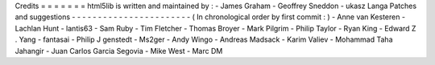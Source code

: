 Credits
=
=
=
=
=
=
=
html5lib
is
written
and
maintained
by
:
-
James
Graham
-
Geoffrey
Sneddon
-
ukasz
Langa
Patches
and
suggestions
-
-
-
-
-
-
-
-
-
-
-
-
-
-
-
-
-
-
-
-
-
-
-
(
In
chronological
order
by
first
commit
:
)
-
Anne
van
Kesteren
-
Lachlan
Hunt
-
lantis63
-
Sam
Ruby
-
Tim
Fletcher
-
Thomas
Broyer
-
Mark
Pilgrim
-
Philip
Taylor
-
Ryan
King
-
Edward
Z
.
Yang
-
fantasai
-
Philip
J
genstedt
-
Ms2ger
-
Andy
Wingo
-
Andreas
Madsack
-
Karim
Valiev
-
Mohammad
Taha
Jahangir
-
Juan
Carlos
Garcia
Segovia
-
Mike
West
-
Marc
DM
